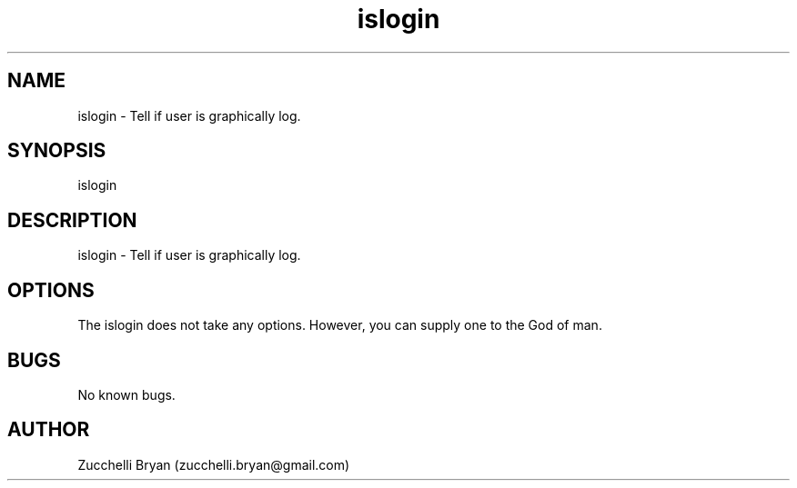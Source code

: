 .\" Manpage for islogin.
.\" Contact bryan.zucchellik@gmail.com to correct errors or typos.
.TH islogin 7 "06 Feb 2020" "ZaemonSH MacOS" "MacOS ZaemonSH customization"
.SH NAME
islogin \- Tell if user is graphically log.
.SH SYNOPSIS
islogin
.SH DESCRIPTION
islogin \- Tell if user is graphically log.
.SH OPTIONS
The islogin does not take any options.
However, you can supply one to the God of man.
.SH BUGS
No known bugs.
.SH AUTHOR
Zucchelli Bryan (zucchelli.bryan@gmail.com)
